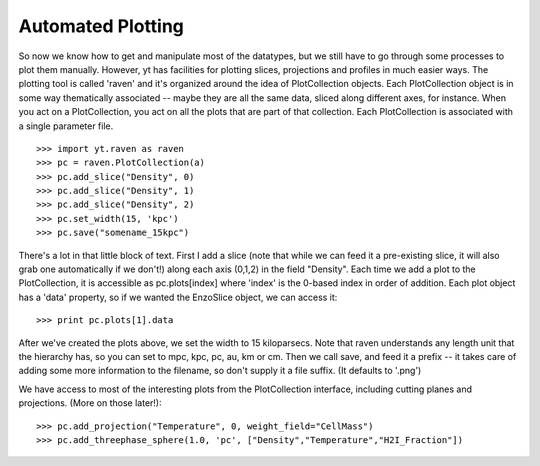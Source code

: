 Automated Plotting
------------------

So now we know how to get and manipulate most of the datatypes, but we
still have to go through some processes to plot them manually.  However, yt has
facilities for plotting slices, projections and profiles in much easier ways.
The plotting tool is called 'raven' and it's organized around the idea of
PlotCollection objects.  Each PlotCollection object is in some way thematically
associated -- maybe they are all the same data, sliced along different axes, for instance.
When you act on a PlotCollection, you act on all the plots that are part of that
collection.  Each PlotCollection is associated with a single parameter file.  ::

   >>> import yt.raven as raven
   >>> pc = raven.PlotCollection(a)
   >>> pc.add_slice("Density", 0)
   >>> pc.add_slice("Density", 1)
   >>> pc.add_slice("Density", 2)
   >>> pc.set_width(15, 'kpc')
   >>> pc.save("somename_15kpc")


There's a lot in that little block of text.  First I add a slice (note that while
we can feed it a pre-existing slice, it will also grab one automatically if we
don't!) along each axis (0,1,2) in the field "Density".  Each time we
add a plot to the PlotCollection, it is accessible as pc.plots[index] where 'index'
is the 0-based index in order of addition.  Each plot object has a 'data' property,
so if we wanted the EnzoSlice object, we can access it: ::

   >>> print pc.plots[1].data

After we've created the plots above, we set the width to 15 kiloparsecs.
Note that raven understands any length unit that the hierarchy has, so you
can set to mpc, kpc, pc, au, km or cm.  Then we call save, and feed it a prefix --
it takes care of adding some more information to the filename, so don't supply it
a file suffix.  (It defaults to '.png')

We have access to most of the interesting plots from the PlotCollection
interface, including cutting planes and projections.  (More on those later!)::

   >>> pc.add_projection("Temperature", 0, weight_field="CellMass")
   >>> pc.add_threephase_sphere(1.0, 'pc', ["Density","Temperature","H2I_Fraction"])
